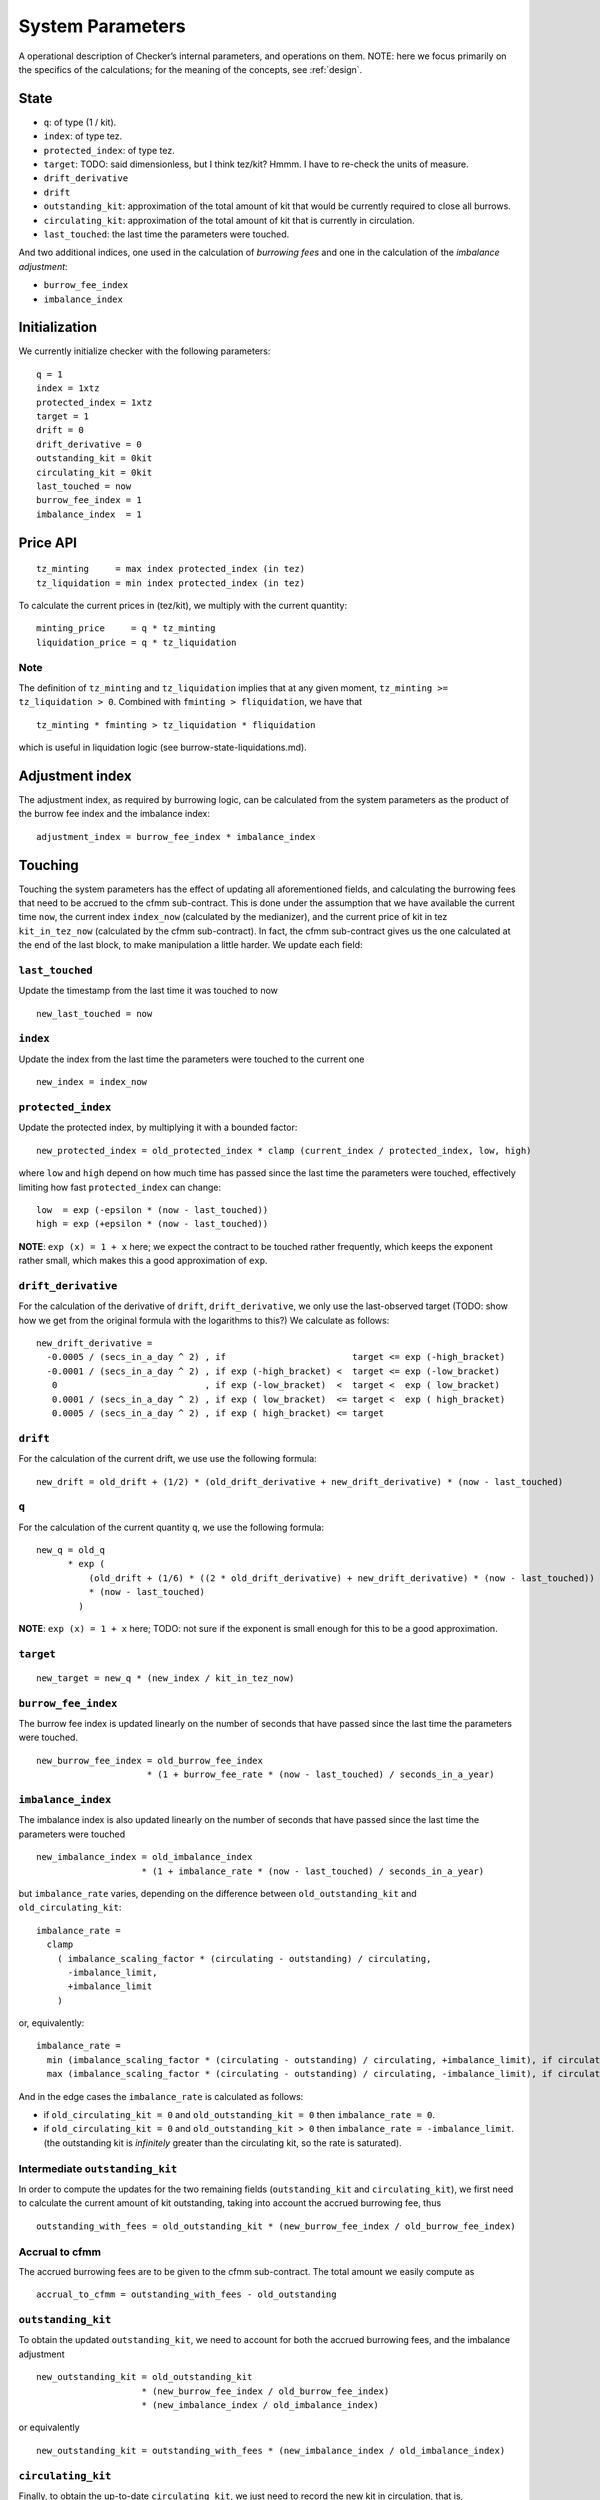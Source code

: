System Parameters
=================

A operational description of Checker’s internal parameters, and
operations on them. NOTE: here we focus primarily on the specifics of
the calculations; for the meaning of the concepts, see
:ref:`design`.

State
-----

-  ``q``: of type (1 / kit).
-  ``index``: of type tez.
-  ``protected_index``: of type tez.
-  ``target``: TODO: said dimensionless, but I think tez/kit? Hmmm. I
   have to re-check the units of measure.
-  ``drift_derivative``
-  ``drift``
-  ``outstanding_kit``: approximation of the total amount of kit that
   would be currently required to close all burrows.
-  ``circulating_kit``: approximation of the total amount of kit that is
   currently in circulation.
-  ``last_touched``: the last time the parameters were touched.

And two additional indices, one used in the calculation of *burrowing
fees* and one in the calculation of the *imbalance adjustment*:

- ``burrow_fee_index``
- ``imbalance_index``

Initialization
--------------

We currently initialize checker with the following parameters:

::

   q = 1
   index = 1xtz
   protected_index = 1xtz
   target = 1
   drift = 0
   drift_derivative = 0
   outstanding_kit = 0kit
   circulating_kit = 0kit
   last_touched = now
   burrow_fee_index = 1
   imbalance_index  = 1

Price API
---------

::

   tz_minting     = max index protected_index (in tez)
   tz_liquidation = min index protected_index (in tez)

To calculate the current prices in (tez/kit), we multiply with the
current quantity:

::

   minting_price     = q * tz_minting
   liquidation_price = q * tz_liquidation

Note
~~~~

The definition of ``tz_minting`` and ``tz_liquidation`` implies that at
any given moment, ``tz_minting >= tz_liquidation > 0``. Combined with
``fminting > fliquidation``, we have that

::

   tz_minting * fminting > tz_liquidation * fliquidation

which is useful in liquidation logic (see burrow-state-liquidations.md).

Adjustment index
----------------

The adjustment index, as required by burrowing logic, can be calculated
from the system parameters as the product of the burrow fee index and
the imbalance index:

::

   adjustment_index = burrow_fee_index * imbalance_index

Touching
--------

Touching the system parameters has the effect of updating all
aforementioned fields, and calculating the burrowing fees that need to
be accrued to the cfmm sub-contract. This is done under the assumption
that we have available the current time ``now``, the current index
``index_now`` (calculated by the medianizer), and the current price of
kit in tez ``kit_in_tez_now`` (calculated by the cfmm sub-contract). In
fact, the cfmm sub-contract gives us the one calculated at the end of
the last block, to make manipulation a little harder. We update each
field:

``last_touched``
~~~~~~~~~~~~~~~~

Update the timestamp from the last time it was touched to now

::

   new_last_touched = now

``index``
~~~~~~~~~

Update the index from the last time the parameters were touched to the
current one

::

   new_index = index_now

``protected_index``
~~~~~~~~~~~~~~~~~~~

Update the protected index, by multiplying it with a bounded factor:

::

   new_protected_index = old_protected_index * clamp (current_index / protected_index, low, high)

where ``low`` and ``high`` depend on how much time has passed since the
last time the parameters were touched, effectively limiting how fast
``protected_index`` can change:

::

   low  = exp (-epsilon * (now - last_touched))
   high = exp (+epsilon * (now - last_touched))

**NOTE**: ``exp (x) = 1 + x`` here; we expect the contract to be touched
rather frequently, which keeps the exponent rather small, which makes
this a good approximation of ``exp``.

``drift_derivative``
~~~~~~~~~~~~~~~~~~~~

For the calculation of the derivative of ``drift``,
``drift_derivative``, we only use the last-observed target (TODO: show
how we get from the original formula with the logarithms to this?) We
calculate as follows:

::

   new_drift_derivative =
     -0.0005 / (secs_in_a_day ^ 2) , if                        target <= exp (-high_bracket)
     -0.0001 / (secs_in_a_day ^ 2) , if exp (-high_bracket) <  target <= exp (-low_bracket)
      0                            , if exp (-low_bracket)  <  target <  exp ( low_bracket)
      0.0001 / (secs_in_a_day ^ 2) , if exp ( low_bracket)  <= target <  exp ( high_bracket)
      0.0005 / (secs_in_a_day ^ 2) , if exp ( high_bracket) <= target

``drift``
~~~~~~~~~

For the calculation of the current drift, we use use the following
formula:

::

   new_drift = old_drift + (1/2) * (old_drift_derivative + new_drift_derivative) * (now - last_touched)

``q``
~~~~~

For the calculation of the current quantity ``q``, we use the
following formula:

::

   new_q = old_q
         * exp (
             (old_drift + (1/6) * ((2 * old_drift_derivative) + new_drift_derivative) * (now - last_touched))
             * (now - last_touched)
           )

**NOTE**: ``exp (x) = 1 + x`` here; TODO: not sure if the exponent is
small enough for this to be a good approximation.

``target``
~~~~~~~~~~

::

   new_target = new_q * (new_index / kit_in_tez_now)

``burrow_fee_index``
~~~~~~~~~~~~~~~~~~~~

The burrow fee index is updated linearly on the number of seconds that
have passed since the last time the parameters were touched.

::

   new_burrow_fee_index = old_burrow_fee_index
                        * (1 + burrow_fee_rate * (now - last_touched) / seconds_in_a_year)

``imbalance_index``
~~~~~~~~~~~~~~~~~~~

The imbalance index is also updated linearly on the number of seconds
that have passed since the last time the parameters were touched

::

   new_imbalance_index = old_imbalance_index
                       * (1 + imbalance_rate * (now - last_touched) / seconds_in_a_year)

but ``imbalance_rate`` varies, depending on the difference between
``old_outstanding_kit`` and ``old_circulating_kit``:

::

   imbalance_rate =
     clamp
       ( imbalance_scaling_factor * (circulating - outstanding) / circulating,
         -imbalance_limit,
         +imbalance_limit
       )

or, equivalently:

::

   imbalance_rate =
     min (imbalance_scaling_factor * (circulating - outstanding) / circulating, +imbalance_limit), if circulating >= outstanding
     max (imbalance_scaling_factor * (circulating - outstanding) / circulating, -imbalance_limit), if circulating < outstanding

And in the edge cases the ``imbalance_rate`` is calculated as follows:

* if ``old_circulating_kit = 0`` and ``old_outstanding_kit = 0`` then
  ``imbalance_rate = 0``.

* if ``old_circulating_kit = 0`` and ``old_outstanding_kit > 0`` then
  ``imbalance_rate = -imbalance_limit``. (the outstanding kit is *infinitely*
  greater than the circulating kit, so the rate is saturated).

Intermediate ``outstanding_kit``
~~~~~~~~~~~~~~~~~~~~~~~~~~~~~~~~

In order to compute the updates for the two remaining fields
(``outstanding_kit`` and ``circulating_kit``), we first need to
calculate the current amount of kit outstanding, taking into account the
accrued burrowing fee, thus

::

   outstanding_with_fees = old_outstanding_kit * (new_burrow_fee_index / old_burrow_fee_index)

Accrual to cfmm
~~~~~~~~~~~~~~~

The accrued burrowing fees are to be given to the cfmm sub-contract. The
total amount we easily compute as

::

   accrual_to_cfmm = outstanding_with_fees - old_outstanding

``outstanding_kit``
~~~~~~~~~~~~~~~~~~~

To obtain the updated ``outstanding_kit``, we need to account for both
the accrued burrowing fees, and the imbalance adjustment

::

   new_outstanding_kit = old_outstanding_kit
                       * (new_burrow_fee_index / old_burrow_fee_index)
                       * (new_imbalance_index / old_imbalance_index)

or equivalently

::

   new_outstanding_kit = outstanding_with_fees * (new_imbalance_index / old_imbalance_index)

``circulating_kit``
~~~~~~~~~~~~~~~~~~~

Finally, to obtain the up-to-date ``circulating_kit``, we just need to
record the new kit in circulation, that is, ``accrual_to_cfmm``:

::

   new_circulating_kit = old_circulating_kit + accrual_to_cfmm

**NOTE**: If the current timestamp is identical to that stored in the
parameters, we do not perform any of the above.

Misc
----

-  ``seconds_in_a_year = 31556952 (= (365 + 1/4 - 1/100 + 1/400) days * 24 * 60 * 60)``
-  ``seconds_in_a_day  = 86400 (= 24 * 60 * 60)``
-  ``low_bracket  = 0.005``
-  ``high_bracket = 0.05``
-  ``imbalance_scaling_factor = 0.75``
-  ``imbalance_limit = 0.05``

